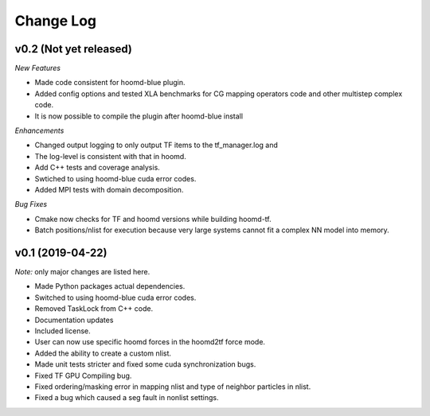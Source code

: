 Change Log
==========

v0.2 (Not yet released)
-----------------------

*New Features*

- Made code consistent for hoomd-blue plugin.
- Added config options and tested XLA benchmarks for CG mapping operators code and other multistep complex code.
- It is now possible to compile the plugin after hoomd-blue install

*Enhancements*

- Changed output logging to only output TF items to the tf_manager.log and
- The log-level is consistent with that in hoomd.
- Add C++ tests and coverage analysis.
- Swtiched to using hoomd-blue cuda error codes.
- Added MPI tests with domain decomposition.

*Bug Fixes*

- Cmake now checks for TF and hoomd versions while building hoomd-tf.
- Batch positions/nlist for execution because very large systems cannot fit a complex NN model into memory.

v0.1 (2019-04-22)
-----------------

*Note:* only major changes are listed here.

- Made Python packages actual dependencies.
- Switched to using hoomd-blue cuda error codes.
- Removed TaskLock from C++ code.
- Documentation updates
- Included license.
- User can now use specific hoomd forces in the hoomd2tf force mode.
- Added the ability to create a custom nlist.
- Made unit tests stricter and fixed some cuda synchronization bugs.
- Fixed TF GPU Compiling bug.
- Fixed ordering/masking error in mapping nlist and type of neighbor particles in nlist.
- Fixed a bug which caused a seg fault in nonlist settings.
